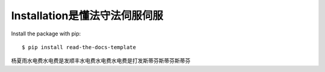 ============
Installation是懂法守法伺服伺服
============

Install the package with pip::

    $ pip install read-the-docs-template
杨夏雨水电费水电费是发顺丰水电费水电费水电费是打发斯蒂芬斯蒂芬斯蒂芬
